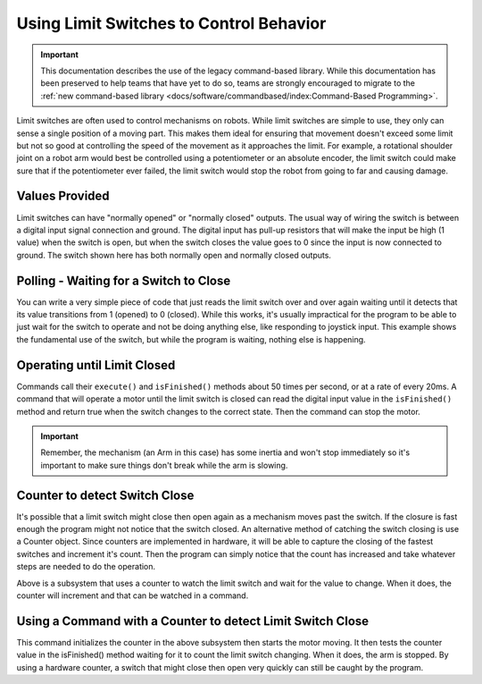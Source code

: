 Using Limit Switches to Control Behavior
========================================

.. important:: This documentation describes the use of the legacy command-based library. While this documentation has been preserved to help teams that have yet to do so, teams are strongly encouraged to migrate to the :ref:`new command-based library <docs/software/commandbased/index:Command-Based Programming>`.

Limit switches are often used to control mechanisms on robots. While limit switches are simple to use, they only can sense a single position of a moving part. This makes them ideal for ensuring that movement doesn't exceed some limit but not so good at controlling the speed of the movement as it approaches the limit. For example, a rotational shoulder joint on a robot arm would best be controlled using a potentiometer or an absolute encoder, the limit switch could make sure that if the potentiometer ever failed, the limit switch would stop the robot from going to far and causing damage.

Values Provided
---------------

.. image:: images/using-limit-switches/limitswitch.png

Limit switches can have "normally opened" or "normally closed" outputs. The usual way of wiring the switch is between a digital input signal connection and ground. The digital input has pull-up resistors that will make the input be high (1 value) when the switch is open, but when the switch closes the value goes to 0 since the input is now connected to ground. The switch shown here has both normally open and normally closed outputs.

Polling - Waiting for a Switch to Close
---------------------------------------

.. tabs::

   .. code-tab:: java

      import edu.wpi.first.wpilibj.DigitalInput;
      import edu.wpi.first.wpilibj.SampleRobot;
      import edu.wpi.first.wpilibj.Timer;

      public class RobotTemplate extends SampleRobot {

         DigitalInput limitSwitch;

         public void robotInit() {
            limitSwitch = new DigitalInput(1);
         }

         public void operatorControl() {
            // more code here
            while (limitSwitch.get()) {
               Timer.delay(10);
            }
         }
      }

   .. code-tab:: cpp

      #include "RobotTemplate.h"
      #include "frc/DigitalInput.h"

      RobotTemplate::RobotTemplate()
      {
           DigitalInput* limitSwitch;
      }

      void RobotTemplate::RobotInit()
      {
           limitSwitch = new DigitalInput(1);
      }

      void RobotTemplate::operatorControl()
      {
           while(limitSwitch->Get())
           {
                Wait(10);
           }
      }

You can write a very simple piece of code that just reads the limit switch over and over again waiting until it detects that its value transitions from 1 (opened) to 0 (closed). While this works, it's usually impractical for the program to be able to just wait for the switch to operate and not be doing anything else, like responding to joystick input. This example shows the fundamental use of the switch, but while the program is waiting, nothing else is happening.

Operating until Limit Closed
----------------------------

.. tabs::

   .. code-tab:: java

      package edu.wpi.first.wpilibj.templates.commands;

      public class ArmUp extends CommandBase {
          public ArmUp() {
          }

          protected void initialize() {
              arm.armUp();
          }

          protected void execute() {
          }

          protected boolean isFinished() {
              return arm.isSwitchSet();
          }

          protected void end() {
              arm.armStop();
          }

          protected void interrupted() {
              end();
          }
      }

   .. code-tab:: cpp

      #include "ArmUp.h"

      ArmUp::ArmUp()
      {

      }

      void ArmUp::Initialize()
      {
           arm.ArmUp();
      }

      void ArmUp::Execute()
      {
      }

      void ArmUp::IsFinished()
      {
           return arm.isSwitchSet();
      }

      void ArmUp::End()
      {
           arm.ArmStop();
      }

      void ArmUp::Interrupted()
      {
           End();
      }

Commands call their ``execute()`` and ``isFinished()`` methods about 50 times per second, or at a rate of every 20ms. A command that will operate a motor until the limit switch is closed can read the digital input value in the ``isFinished()`` method and return true when the switch changes to the correct state. Then the command can stop the motor.

.. important:: Remember, the mechanism (an Arm in this case) has some inertia and won't stop immediately so it's important to make sure things don't break while the arm is slowing.

Counter to detect Switch Close
------------------------------

.. tabs::

   .. code-tab:: java

      package edu.wpi.first.wpilibj.templates.subsystems;
      import edu.wpi.first.wpilibj.Counter;
      import edu.wpi.first.wpilibj.DigitalInput;
      import edu.wpi.first.wpilibj.SpeedController;
      import edu.wpi.first.wpilibj.Victor;
      import edu.wpi.first.wpilibj.command.Subsystem;
      public class Arm extends Subsystem {

          DigitalInput limitSwitch = new DigitalInput(1);
          SpeedController armMotor = new Victor(1);
          Counter counter = new Counter(limitSwitch);

          public boolean isSwitchSet() {
              return counter.get() > 0;
          }

          public void initializeCounter() {
              counter.reset();
          }

          public void armUp() {
              armMotor.set(0.5);
          }

          public void armDown() {
              armMotor.set(-0.5);
          }

          public void armStop() {
              armMotor.set(0.0);
          }
          protected void initDefaultCommand() {
          }
      }

   .. code-tab:: cpp

      #include "Arm.h"
      #include "frc/Counter.h"
      #include "frc/DigitalInput.h"
      #include "frc/SpeedController.h"
      #include "frc/Victor.h"

      DigitalInput* limitSwitch;
      SpeedController* armMotor;
      Counter* counter;

      Arm::Arm()
      {
           limitSwitch = new DigitalInput(1);
           armMotor = new Victor(1);
           counter = new Counter(limitSwitch);
      }

      bool Arm::IsSwitchSet()
      {
           return counter->Get() >0;
      }

      void Arm::InitializeCounter()
      {
           counter->Reset();
      }

      void Arm::ArmUp()
      {
           armMotor->Set(.5);
      }

      void Arm::ArmDown()
      {
           armMotor->Set(-0.5);
      }

      void Arm::ArmStop()
      {
           armMotor->Set(0);
      }

      void InitDefaultCommand()
      {
      }

It's possible that a limit switch might close then open again as a mechanism moves past the switch. If the closure is fast enough the program might not notice that the switch closed. An alternative method of catching the switch closing is use a Counter object. Since counters are implemented in hardware, it will be able to capture the closing of the fastest switches and increment it's count. Then the program can simply notice that the count has increased and take whatever steps are needed to do the operation.

Above is a subsystem that uses a counter to watch the limit switch and wait for the value to change. When it does, the counter will increment and that can be watched in a command.

Using a Command with a Counter to detect Limit Switch Close
-----------------------------------------------------------

.. tabs::

   .. code-tab:: java

      package edu.wpi.first.wpilibj.templates.commands;

      public class ArmUp extends CommandBase {

          public ArmUp() {
          }

          protected void initialize() {
              arm.initializeCounter();
              arm.armUp();
          }

          protected void execute() {
          }

          protected boolean isFinished() {
              return arm.isSwitchSet();
          }

          protected void end() {
              arm.armStop();
          }

          protected void interrupted() {
              end();
          }
      }

   .. code-tab:: cpp

      #include "ArmUp.h"

      ArmUp::ArmUp()
      {
      }

      void ArmUp::Initialize()
      {
           arm.InitializeCounter();
           arm.ArmUp();
      }

      void ArmUp::Execute()
      {
      }

      bool ArmUp::IsFinished()
      {
           return arm->IsSwitchSet();
      }

      void ArmUp::End()
      {
           arm->ArmStop();
      }

      void ArmUp::Interrupted()
      {
           End();
      }

This command initializes the counter in the above subsystem then starts the motor moving. It then tests the counter value in the isFinished() method waiting for it to count the limit switch changing. When it does, the arm is stopped. By using a hardware counter, a switch that might close then open very quickly can still be caught by the program.
